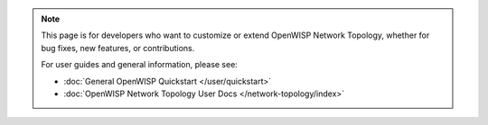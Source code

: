 .. note::

    This page is for developers who want to customize or extend OpenWISP
    Network Topology, whether for bug fixes, new features, or
    contributions.

    For user guides and general information, please see:

    - :doc:`General OpenWISP Quickstart </user/quickstart>`
    - :doc:`OpenWISP Network Topology User Docs </network-topology/index>`
